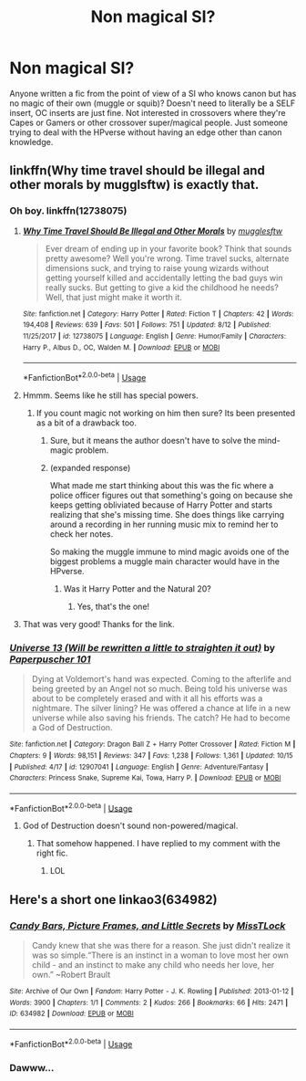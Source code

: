 #+TITLE: Non magical SI?

* Non magical SI?
:PROPERTIES:
:Author: ArgentStonecutter
:Score: 17
:DateUnix: 1539860383.0
:DateShort: 2018-Oct-18
:FlairText: Request
:END:
Anyone written a fic from the point of view of a SI who knows canon but has no magic of their own (muggle or squib)? Doesn't need to literally be a SELF insert, OC inserts are just fine. Not interested in crossovers where they're Capes or Gamers or other crossover super/magical people. Just someone trying to deal with the HPverse without having an edge other than canon knowledge.


** linkffn(Why time travel should be illegal and other morals by mugglsftw) is exactly that.
:PROPERTIES:
:Author: MangoApple043
:Score: 12
:DateUnix: 1539863109.0
:DateShort: 2018-Oct-18
:END:

*** Oh boy. linkffn(12738075)
:PROPERTIES:
:Author: MangoApple043
:Score: 4
:DateUnix: 1539863243.0
:DateShort: 2018-Oct-18
:END:

**** [[https://www.fanfiction.net/s/12738075/1/][*/Why Time Travel Should Be Illegal and Other Morals/*]] by [[https://www.fanfiction.net/u/4497458/mugglesftw][/mugglesftw/]]

#+begin_quote
  Ever dream of ending up in your favorite book? Think that sounds pretty awesome? Well you're wrong. Time travel sucks, alternate dimensions suck, and trying to raise young wizards without getting yourself killed and accidentally letting the bad guys win really sucks. But getting to give a kid the childhood he needs? Well, that just might make it worth it.
#+end_quote

^{/Site/:} ^{fanfiction.net} ^{*|*} ^{/Category/:} ^{Harry} ^{Potter} ^{*|*} ^{/Rated/:} ^{Fiction} ^{T} ^{*|*} ^{/Chapters/:} ^{42} ^{*|*} ^{/Words/:} ^{194,408} ^{*|*} ^{/Reviews/:} ^{639} ^{*|*} ^{/Favs/:} ^{501} ^{*|*} ^{/Follows/:} ^{751} ^{*|*} ^{/Updated/:} ^{8/12} ^{*|*} ^{/Published/:} ^{11/25/2017} ^{*|*} ^{/id/:} ^{12738075} ^{*|*} ^{/Language/:} ^{English} ^{*|*} ^{/Genre/:} ^{Humor/Family} ^{*|*} ^{/Characters/:} ^{Harry} ^{P.,} ^{Albus} ^{D.,} ^{OC,} ^{Walden} ^{M.} ^{*|*} ^{/Download/:} ^{[[http://www.ff2ebook.com/old/ffn-bot/index.php?id=12738075&source=ff&filetype=epub][EPUB]]} ^{or} ^{[[http://www.ff2ebook.com/old/ffn-bot/index.php?id=12738075&source=ff&filetype=mobi][MOBI]]}

--------------

*FanfictionBot*^{2.0.0-beta} | [[https://github.com/tusing/reddit-ffn-bot/wiki/Usage][Usage]]
:PROPERTIES:
:Author: FanfictionBot
:Score: 2
:DateUnix: 1539863255.0
:DateShort: 2018-Oct-18
:END:


**** Hmmm. Seems like he still has special powers.
:PROPERTIES:
:Author: ArgentStonecutter
:Score: 1
:DateUnix: 1539886194.0
:DateShort: 2018-Oct-18
:END:

***** If you count magic not working on him then sure? Its been presented as a bit of a drawback too.
:PROPERTIES:
:Author: ashez2ashes
:Score: 2
:DateUnix: 1539890871.0
:DateShort: 2018-Oct-18
:END:

****** Sure, but it means the author doesn't have to solve the mind-magic problem.
:PROPERTIES:
:Author: ArgentStonecutter
:Score: 2
:DateUnix: 1539891278.0
:DateShort: 2018-Oct-18
:END:


****** (expanded response)

What made me start thinking about this was the fic where a police officer figures out that something's going on because she keeps getting obliviated because of Harry Potter and starts realizing that she's missing time. She does things like carrying around a recording in her running music mix to remind her to check her notes.

So making the muggle immune to mind magic avoids one of the biggest problems a muggle main character would have in the HPverse.
:PROPERTIES:
:Author: ArgentStonecutter
:Score: 2
:DateUnix: 1539973998.0
:DateShort: 2018-Oct-19
:END:

******* Was it Harry Potter and the Natural 20?
:PROPERTIES:
:Author: ashez2ashes
:Score: 2
:DateUnix: 1539979915.0
:DateShort: 2018-Oct-19
:END:

******** Yes, that's the one!
:PROPERTIES:
:Author: ArgentStonecutter
:Score: 1
:DateUnix: 1539980179.0
:DateShort: 2018-Oct-19
:END:


**** That was very good! Thanks for the link.
:PROPERTIES:
:Author: Sefera17
:Score: 1
:DateUnix: 1539984872.0
:DateShort: 2018-Oct-20
:END:


*** [[https://www.fanfiction.net/s/12907041/1/][*/Universe 13 (Will be rewritten a little to straighten it out)/*]] by [[https://www.fanfiction.net/u/8280849/Paperpuscher-101][/Paperpuscher 101/]]

#+begin_quote
  Dying at Voldemort's hand was expected. Coming to the afterlife and being greeted by an Angel not so much. Being told his universe was about to be completely erased and with it all his efforts was a nightmare. The silver lining? He was offered a chance at life in a new universe while also saving his friends. The catch? He had to become a God of Destruction.
#+end_quote

^{/Site/:} ^{fanfiction.net} ^{*|*} ^{/Category/:} ^{Dragon} ^{Ball} ^{Z} ^{+} ^{Harry} ^{Potter} ^{Crossover} ^{*|*} ^{/Rated/:} ^{Fiction} ^{M} ^{*|*} ^{/Chapters/:} ^{9} ^{*|*} ^{/Words/:} ^{98,151} ^{*|*} ^{/Reviews/:} ^{347} ^{*|*} ^{/Favs/:} ^{1,238} ^{*|*} ^{/Follows/:} ^{1,361} ^{*|*} ^{/Updated/:} ^{10/15} ^{*|*} ^{/Published/:} ^{4/17} ^{*|*} ^{/id/:} ^{12907041} ^{*|*} ^{/Language/:} ^{English} ^{*|*} ^{/Genre/:} ^{Adventure/Fantasy} ^{*|*} ^{/Characters/:} ^{Princess} ^{Snake,} ^{Supreme} ^{Kai,} ^{Towa,} ^{Harry} ^{P.} ^{*|*} ^{/Download/:} ^{[[http://www.ff2ebook.com/old/ffn-bot/index.php?id=12907041&source=ff&filetype=epub][EPUB]]} ^{or} ^{[[http://www.ff2ebook.com/old/ffn-bot/index.php?id=12907041&source=ff&filetype=mobi][MOBI]]}

--------------

*FanfictionBot*^{2.0.0-beta} | [[https://github.com/tusing/reddit-ffn-bot/wiki/Usage][Usage]]
:PROPERTIES:
:Author: FanfictionBot
:Score: 1
:DateUnix: 1539863127.0
:DateShort: 2018-Oct-18
:END:

**** God of Destruction doesn't sound non-powered/magical.
:PROPERTIES:
:Author: ArgentStonecutter
:Score: 1
:DateUnix: 1539863206.0
:DateShort: 2018-Oct-18
:END:

***** That somehow happened. I have replied to my comment with the right fic.
:PROPERTIES:
:Author: MangoApple043
:Score: 1
:DateUnix: 1539863309.0
:DateShort: 2018-Oct-18
:END:

****** LOL
:PROPERTIES:
:Author: ArgentStonecutter
:Score: 1
:DateUnix: 1539864562.0
:DateShort: 2018-Oct-18
:END:


** Here's a short one linkao3(634982)
:PROPERTIES:
:Author: corisilvermoon
:Score: 2
:DateUnix: 1539882350.0
:DateShort: 2018-Oct-18
:END:

*** [[https://archiveofourown.org/works/634982][*/Candy Bars, Picture Frames, and Little Secrets/*]] by [[https://www.archiveofourown.org/users/MissTLock/pseuds/MissTLock][/MissTLock/]]

#+begin_quote
  Candy knew that she was there for a reason. She just didn't realize it was so simple.“There is an instinct in a woman to love most her own child - and an instinct to make any child who needs her love, her own.” ~Robert Brault
#+end_quote

^{/Site/:} ^{Archive} ^{of} ^{Our} ^{Own} ^{*|*} ^{/Fandom/:} ^{Harry} ^{Potter} ^{-} ^{J.} ^{K.} ^{Rowling} ^{*|*} ^{/Published/:} ^{2013-01-12} ^{*|*} ^{/Words/:} ^{3900} ^{*|*} ^{/Chapters/:} ^{1/1} ^{*|*} ^{/Comments/:} ^{2} ^{*|*} ^{/Kudos/:} ^{266} ^{*|*} ^{/Bookmarks/:} ^{66} ^{*|*} ^{/Hits/:} ^{2471} ^{*|*} ^{/ID/:} ^{634982} ^{*|*} ^{/Download/:} ^{[[https://archiveofourown.org/downloads/Mi/MissTLock/634982/Candy%20Bars%20Picture%20Frames.epub?updated_at=1387372796][EPUB]]} ^{or} ^{[[https://archiveofourown.org/downloads/Mi/MissTLock/634982/Candy%20Bars%20Picture%20Frames.mobi?updated_at=1387372796][MOBI]]}

--------------

*FanfictionBot*^{2.0.0-beta} | [[https://github.com/tusing/reddit-ffn-bot/wiki/Usage][Usage]]
:PROPERTIES:
:Author: FanfictionBot
:Score: 1
:DateUnix: 1539882368.0
:DateShort: 2018-Oct-18
:END:


*** Dawww...
:PROPERTIES:
:Author: ArgentStonecutter
:Score: 1
:DateUnix: 1539982980.0
:DateShort: 2018-Oct-20
:END:

